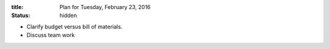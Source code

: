 :title: Plan for Tuesday, February 23, 2016
:status: hidden

- Clarify budget versus bill of materials.
- Discuss team work
